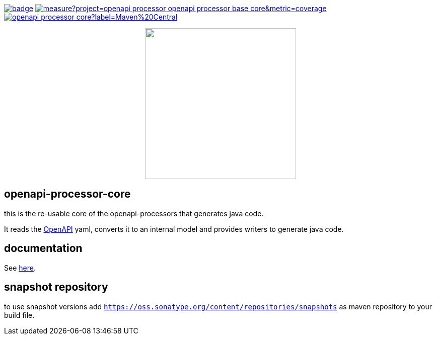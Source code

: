 :badge-license: https://img.shields.io/badge/License-Apache%202.0-blue.svg?labelColor=313A42
:badge-ci: https://github.com/openapi-processor/openapi-processor-base/workflows/build/badge.svg
:oaps-ci: https://github.com/openapi-processor/openapi-processor-base/actions?query=workflow%3Abuild
:sonar-coverage: https://sonarcloud.io/api/project_badges/measure?project=openapi-processor_openapi-processor-base-core&metric=coverage
:sonar: https://sonarcloud.io/dashboard?id=openapi-processor_openapi-processor-base--core

:oaps-license: https://github.com/openapi-processor/openapi-processor-base/blob/master/LICENSE
:oap-docs: https://openapiprocessor.io
:openapi: https://www.openapis.org/

:oap-central: https://search.maven.org/search?q=io.openapiprocessor
:badge-central: https://img.shields.io/maven-central/v/io.openapiprocessor/openapi-processor-core?label=Maven%20Central

// badges
link:{oaps-ci}[image:{badge-ci}[]]
link:{sonar}[image:{sonar-coverage}[]]
link:{oap-central}[image:{badge-central}[]]
//link:{oaps-license}[image:{badge-license}[]]

// does not center on github
//image::images/openapi-processor-core-800x400.png[logo,200,align="center"]
++++
<p align="center">
  <img width="300px" src="images/openapi-processor-core-800x400.png">
</p>
++++

== openapi-processor-core

this is the re-usable core of the openapi-processors that generates java code.

It reads the link:{openapi}[OpenAPI] yaml, converts it to an internal model and provides writers to generate java code.

== documentation

See link:{oap-docs}[here].

== snapshot repository

to use snapshot versions add `https://oss.sonatype.org/content/repositories/snapshots` as maven repository to your build file.
